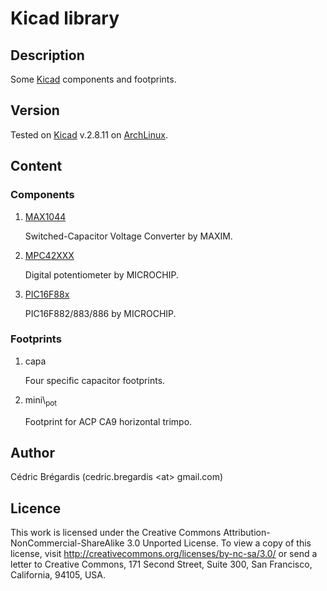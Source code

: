 * Kicad library
** Description
Some [[http://www.lis.inpg.fr/realise_au_lis/kicad/][Kicad]] components and footprints.
** Version
Tested on [[http://www.lis.inpg.fr/realise_au_lis/kicad/][Kicad]] v.2.8.11 on [[http://www.archlinux.org/][ArchLinux]].
** Content
*** Components
**** [[http://www.maxim-ic.com/datasheet/index.mvp/id/1017][MAX1044]]
Switched-Capacitor Voltage Converter by MAXIM.
**** [[http://ww1.microchip.com/downloads/en/DeviceDoc/11195c.pdf][MPC42XXX]]
Digital potentiometer by MICROCHIP.
**** [[http://www.microchip.com/wwwproducts/Devices.aspx?dDocName=en026562][PIC16F88x]]
PIC16F882/883/886 by MICROCHIP.
*** Footprints
**** capa
Four specific capacitor footprints.
**** mini\_pot
Footprint for ACP CA9 horizontal trimpo.

** Author
Cédric Brégardis (cedric.bregardis <at> gmail.com)
** Licence
   This work is licensed under the Creative Commons
   Attribution-NonCommercial-ShareAlike 3.0 Unported License. To view a copy of
   this license, visit [[http://creativecommons.org/licenses/by-nc-sa/3.0/]] or send
   a letter to Creative Commons, 171 Second Street, Suite 300, San Francisco,
   California, 94105, USA.
